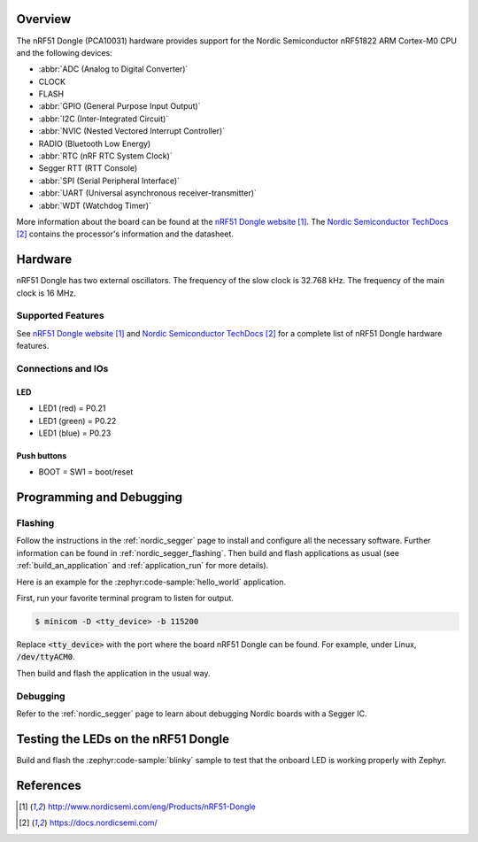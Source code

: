 .. zephyr:board:: nrf51dongle

Overview
********

The nRF51 Dongle (PCA10031) hardware provides support for the Nordic
Semiconductor nRF51822 ARM Cortex-M0 CPU and the following devices:

* :abbr:`ADC (Analog to Digital Converter)`
* CLOCK
* FLASH
* :abbr:`GPIO (General Purpose Input Output)`
* :abbr:`I2C (Inter-Integrated Circuit)`
* :abbr:`NVIC (Nested Vectored Interrupt Controller)`
* RADIO (Bluetooth Low Energy)
* :abbr:`RTC (nRF RTC System Clock)`
* Segger RTT (RTT Console)
* :abbr:`SPI (Serial Peripheral Interface)`
* :abbr:`UART (Universal asynchronous receiver-transmitter)`
* :abbr:`WDT (Watchdog Timer)`

More information about the board can be found at the
`nRF51 Dongle website`_. The `Nordic Semiconductor TechDocs`_
contains the processor's information and the datasheet.


Hardware
********

nRF51 Dongle has two external oscillators. The frequency of
the slow clock is 32.768 kHz. The frequency of the main clock
is 16 MHz.

Supported Features
==================

.. zephyr:board-supported-hw::

See `nRF51 Dongle website`_ and `Nordic Semiconductor TechDocs`_
for a complete list of nRF51 Dongle hardware features.

Connections and IOs
===================

LED
---

* LED1 (red)   = P0.21
* LED1 (green) = P0.22
* LED1 (blue)  = P0.23

Push buttons
------------

* BOOT = SW1 = boot/reset

Programming and Debugging
*************************

Flashing
========

Follow the instructions in the :ref:`nordic_segger` page to install
and configure all the necessary software. Further information can be
found in :ref:`nordic_segger_flashing`. Then build and flash
applications as usual (see :ref:`build_an_application` and
:ref:`application_run` for more details).

Here is an example for the :zephyr:code-sample:`hello_world` application.

First, run your favorite terminal program to listen for output.

.. code-block:: console

   $ minicom -D <tty_device> -b 115200

Replace :code:`<tty_device>` with the port where the board nRF51 Dongle
can be found. For example, under Linux, :code:`/dev/ttyACM0`.

Then build and flash the application in the usual way.

.. zephyr-app-commands::
   :zephyr-app: samples/hello_world
   :board: nrf51dongle/nrf51822
   :goals: build flash

Debugging
=========

Refer to the :ref:`nordic_segger` page to learn about debugging Nordic boards with a
Segger IC.

Testing the LEDs on the nRF51 Dongle
************************************

Build and flash the :zephyr:code-sample:`blinky` sample to test that the onboard LED
is working properly with Zephyr.

References
**********

.. target-notes::

.. _nRF51 Dongle website: http://www.nordicsemi.com/eng/Products/nRF51-Dongle
.. _Nordic Semiconductor TechDocs: https://docs.nordicsemi.com/
